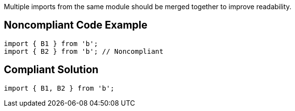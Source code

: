 Multiple imports from the same module should be merged together to improve readability.


== Noncompliant Code Example

----
import { B1 } from 'b';
import { B2 } from 'b'; // Noncompliant
----


== Compliant Solution

----
import { B1, B2 } from 'b';
----


